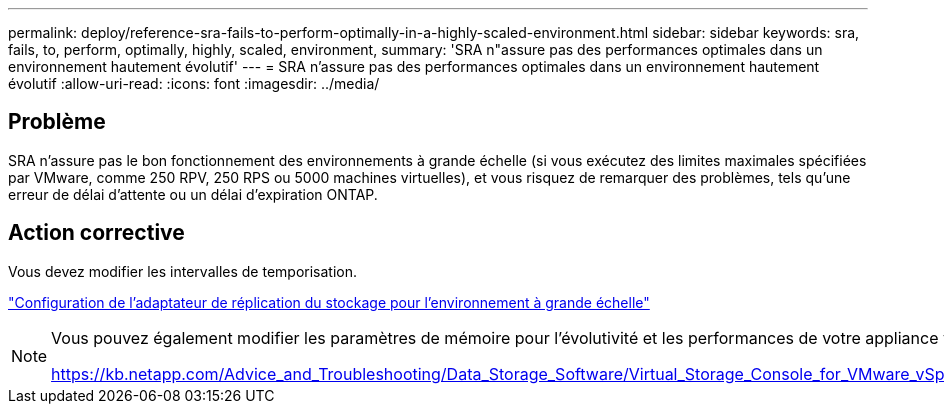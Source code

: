 ---
permalink: deploy/reference-sra-fails-to-perform-optimally-in-a-highly-scaled-environment.html 
sidebar: sidebar 
keywords: sra, fails, to, perform, optimally, highly, scaled, environment, 
summary: 'SRA n"assure pas des performances optimales dans un environnement hautement évolutif' 
---
= SRA n'assure pas des performances optimales dans un environnement hautement évolutif
:allow-uri-read: 
:icons: font
:imagesdir: ../media/




== Problème

SRA n'assure pas le bon fonctionnement des environnements à grande échelle (si vous exécutez des limites maximales spécifiées par VMware, comme 250 RPV, 250 RPS ou 5000 machines virtuelles), et vous risquez de remarquer des problèmes, tels qu'une erreur de délai d'attente ou un délai d'expiration ONTAP.



== Action corrective

Vous devez modifier les intervalles de temporisation.

link:reference-configure-storage-replication-adapter-for-highly-scaled-environment.html["Configuration de l'adaptateur de réplication du stockage pour l'environnement à grande échelle"]

[NOTE]
====
Vous pouvez également modifier les paramètres de mémoire pour l'évolutivité et les performances de votre appliance virtuelle pour VSC, VASA Provider et SRA dans des configurations extrêmement évolutives.

https://kb.netapp.com/Advice_and_Troubleshooting/Data_Storage_Software/Virtual_Storage_Console_for_VMware_vSphere/tune_memory_settings_of_VM_VSC%2C_VASA_Provider%2C_and_SRA_for_scale_and_performance[]

====